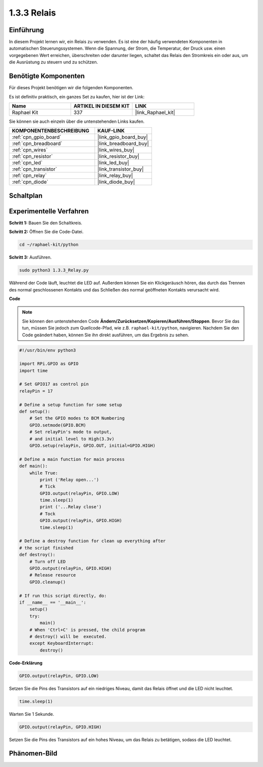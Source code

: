 .. _1.3.3_py:

1.3.3 Relais
===============

Einführung
----------

In diesem Projekt lernen wir, ein Relais zu verwenden. Es ist eine der häufig
verwendeten Komponenten in automatischen Steuerungssystemen. Wenn die Spannung, der Strom,
die Temperatur, der Druck usw. einen vorgegebenen Wert erreichen, überschreiten oder darunter liegen,
schaltet das Relais den Stromkreis ein oder aus, um die Ausrüstung zu
steuern und zu schützen.

Benötigte Komponenten
---------------------

Für dieses Projekt benötigen wir die folgenden Komponenten.

.. image:: ../img/list_1.3.4.png

Es ist definitiv praktisch, ein ganzes Set zu kaufen, hier ist der Link:

.. list-table::
    :widths: 20 20 20
    :header-rows: 1

    *   - Name	
        - ARTIKEL IN DIESEM KIT
        - LINK
    *   - Raphael Kit
        - 337
        - |link_Raphael_kit|

Sie können sie auch einzeln über die untenstehenden Links kaufen.

.. list-table::
    :widths: 30 20
    :header-rows: 1

    *   - KOMPONENTENBESCHREIBUNG
        - KAUF-LINK

    *   - :ref:`cpn_gpio_board`
        - |link_gpio_board_buy|
    *   - :ref:`cpn_breadboard`
        - |link_breadboard_buy|
    *   - :ref:`cpn_wires`
        - |link_wires_buy|
    *   - :ref:`cpn_resistor`
        - |link_resistor_buy|
    *   - :ref:`cpn_led`
        - |link_led_buy|
    *   - :ref:`cpn_transistor`
        - |link_transistor_buy|
    *   - :ref:`cpn_relay`
        - |link_relay_buy|
    *   - :ref:`cpn_diode`
        - |link_diode_buy|

Schaltplan
---------------------

.. image:: ../img/image345.png

Experimentelle Verfahren
------------------------

**Schritt 1:** Bauen Sie den Schaltkreis.

.. image:: ../img/image144.png

**Schritt 2:** Öffnen Sie die Code-Datei.

.. raw:: html

   <run></run>

.. code-block::

    cd ~/raphael-kit/python

**Schritt 3:** Ausführen.

.. raw:: html

   <run></run>

.. code-block::

    sudo python3 1.3.3_Relay.py

Während der Code läuft, leuchtet die LED auf. Außerdem können Sie 
ein Klickgeräusch hören, das durch das Trennen des normal geschlossenen Kontakts und das Schließen 
des normal geöffneten Kontakts verursacht wird.

**Code**

.. note::

    Sie können den untenstehenden Code **Ändern/Zurücksetzen/Kopieren/Ausführen/Stoppen**. Bevor Sie das tun, müssen Sie jedoch zum Quellcode-Pfad, wie z.B. ``raphael-kit/python``, navigieren. Nachdem Sie den Code geändert haben, können Sie ihn direkt ausführen, um das Ergebnis zu sehen.

.. raw:: html

    <run></run>

.. code-block:: python

    #!/usr/bin/env python3

    import RPi.GPIO as GPIO
    import time

    # Set GPIO17 as control pin
    relayPin = 17

    # Define a setup function for some setup
    def setup():
        # Set the GPIO modes to BCM Numbering
        GPIO.setmode(GPIO.BCM)
        # Set relayPin's mode to output,
        # and initial level to High(3.3v)
        GPIO.setup(relayPin, GPIO.OUT, initial=GPIO.HIGH)

    # Define a main function for main process
    def main():
        while True:
            print ('Relay open...')
            # Tick
            GPIO.output(relayPin, GPIO.LOW)
            time.sleep(1)
            print ('...Relay close')
            # Tock
            GPIO.output(relayPin, GPIO.HIGH)
            time.sleep(1)

    # Define a destroy function for clean up everything after
    # the script finished
    def destroy():
        # Turn off LED
        GPIO.output(relayPin, GPIO.HIGH)
        # Release resource
        GPIO.cleanup()                    

    # If run this script directly, do:
    if __name__ == '__main__':
        setup()
        try:
            main()
        # When 'Ctrl+C' is pressed, the child program
        # destroy() will be  executed.
        except KeyboardInterrupt:
            destroy()

**Code-Erklärung**

.. code-block:: python

    GPIO.output(relayPin, GPIO.LOW)

Setzen Sie die Pins des Transistors auf ein niedriges Niveau, damit das Relais öffnet und die LED nicht leuchtet.

.. code-block:: python

    time.sleep(1)

Warten Sie 1 Sekunde.

.. code-block:: python

    GPIO.output(relayPin, GPIO.HIGH)

Setzen Sie die Pins des Transistors auf ein hohes Niveau, um das Relais zu betätigen, sodass die LED leuchtet.

Phänomen-Bild
--------------------

.. image:: ../img/image145.jpeg